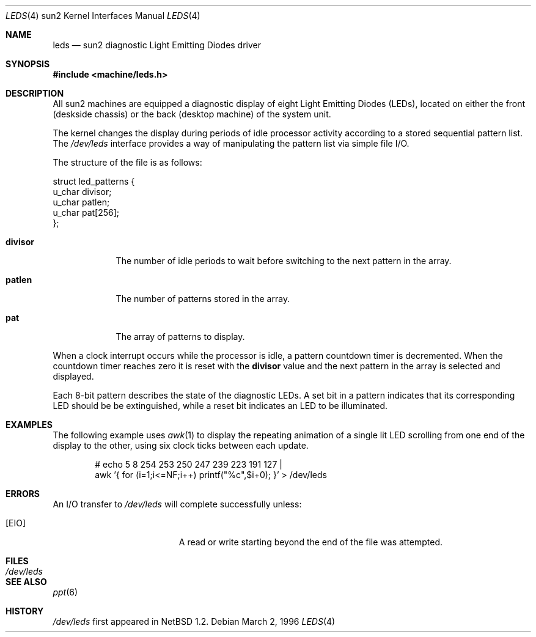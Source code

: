 .\"	$NetBSD: leds.4,v 1.3 2001/09/11 00:08:35 wiz Exp $
.\"
.\" Copyright (c) 1997 The NetBSD Foundation, Inc.
.\" All rights reserved.
.\"
.\" This code is derived from software contributed to The NetBSD Foundation
.\" by der Mouse and Jeremy Cooper.
.\"
.\" Redistribution and use in source and binary forms, with or without
.\" modification, are permitted provided that the following conditions
.\" are met:
.\" 1. Redistributions of source code must retain the above copyright
.\"    notice, this list of conditions and the following disclaimer.
.\" 2. Redistributions in binary form must reproduce the above copyright
.\"    notice, this list of conditions and the following disclaimer in the
.\"    documentation and/or other materials provided with the distribution.
.\" 3. All advertising materials mentioning features or use of this software
.\"    must display the following acknowledgement:
.\"        This product includes software developed by the NetBSD
.\"        Foundation, Inc. and its contributors.
.\" 4. Neither the name of The NetBSD Foundation nor the names of its
.\"    contributors may be used to endorse or promote products derived
.\"    from this software without specific prior written permission.
.\"
.\" THIS SOFTWARE IS PROVIDED BY THE NETBSD FOUNDATION, INC. AND CONTRIBUTORS
.\" ``AS IS'' AND ANY EXPRESS OR IMPLIED WARRANTIES, INCLUDING, BUT NOT LIMITED
.\" TO, THE IMPLIED WARRANTIES OF MERCHANTABILITY AND FITNESS FOR A PARTICULAR
.\" PURPOSE ARE DISCLAIMED.  IN NO EVENT SHALL THE FOUNDATION OR CONTRIBUTORS
.\" BE LIABLE FOR ANY DIRECT, INDIRECT, INCIDENTAL, SPECIAL, EXEMPLARY, OR
.\" CONSEQUENTIAL DAMAGES (INCLUDING, BUT NOT LIMITED TO, PROCUREMENT OF
.\" SUBSTITUTE GOODS OR SERVICES; LOSS OF USE, DATA, OR PROFITS; OR BUSINESS
.\" INTERRUPTION) HOWEVER CAUSED AND ON ANY THEORY OF LIABILITY, WHETHER IN
.\" CONTRACT, STRICT LIABILITY, OR TORT (INCLUDING NEGLIGENCE OR OTHERWISE)
.\" ARISING IN ANY WAY OUT OF THE USE OF THIS SOFTWARE, EVEN IF ADVISED OF THE
.\" POSSIBILITY OF SUCH DAMAGE.
.\"
.Dd March 2, 1996
.Dt LEDS 4 sun2
.Os
.Sh NAME
.Nm leds
.Nd sun2 diagnostic Light Emitting Diodes driver
.Sh SYNOPSIS
.nf
.ft B
#include <machine/leds.h>
.ft R
.fi
.Sh DESCRIPTION
All sun2 machines are equipped
a diagnostic display of eight Light Emitting Diodes (LEDs), located
on either the front (deskside chassis) or the back (desktop machine)
of the system unit.
.Pp
The kernel changes the display during periods of idle processor activity
according to a stored sequential pattern list.
The
.Pa /dev/leds
interface provides a way of manipulating the pattern list via simple file I/O.
.Pp
The structure of the file is as follows:
.Bd -literal
struct led_patterns {
        u_char divisor;
        u_char patlen;
        u_char pat[256];
};
.Ed
.Bl -tag -width divisor
.It Sy divisor
The number of idle periods to wait before switching to the next pattern in
the array.
.It Sy patlen
The number of patterns stored in the array.
.It Sy pat
The array of patterns to display.
.El
.Pp
When a clock interrupt occurs while the processor is idle, a pattern
countdown timer is decremented.
When the countdown timer reaches zero
it is reset with the
.Sy divisor
value and the next pattern in the array is selected and displayed.
.Pp
Each 8-bit pattern describes the state of the diagnostic LEDs.
A set bit in a pattern indicates that its
corresponding LED should be be extinguished,
while a reset bit indicates an LED to be illuminated.
.Sh EXAMPLES
The following example uses
.Xr awk 1
to display the repeating animation of a single lit LED scrolling from one end
of the display to the other, using six clock ticks between each update.
.Bd -ragged -offset -ident
# echo 5 8 254 253 250 247 239 223 191 127 |
  awk '{ for (i=1;i<=NF;i++) printf("%c",$i+0); }' > /dev/leds
.Ed
.Sh ERRORS
An I/O transfer to
.Pa /dev/leds
will complete successfully unless:
.Bl -tag -width Er
.It Bq Er EIO
A read or write starting beyond the end of the file was attempted.
.El
.Sh FILES
.Bl -tag -width /dev/leds -compact
.It Pa /dev/leds
.El
.Sh SEE ALSO
.Xr ppt 6
.Sh HISTORY
.Pa /dev/leds
first appeared in
.Nx 1.2 .
